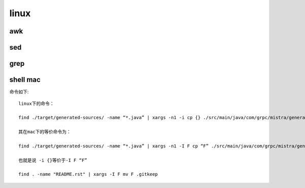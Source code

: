 linux
**************


awk
=======

sed
========


grep
========


shell mac
==================

命令如下::

    linux下的命令：

    find ./target/generated-sources/ -name “*.java” | xargs -n1 -i cp {} ./src/main/java/com/grpc/mistra/generate/

    其在mac下的等价命令为：

    find ./target/generated-sources/ -name “*.java” | xargs -n1 -I F cp “F” ./src/main/java/com/grpc/mistra/generate/

    也就是说 -i {}等价于-I F “F”

    find . -name "README.rst" | xargs -I F mv F .gitkeep


